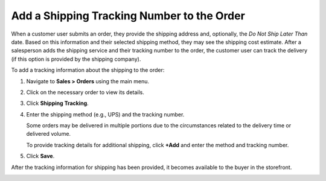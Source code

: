 .. _user-guide--shipping-order:

Add a Shipping Tracking Number to the Order
-------------------------------------------

When a customer user submits an order, they provide the shipping address and, optionally, the *Do Not Ship Later Than* date. Based on this information and their selected shipping method, they may see the shipping cost estimate. After a salesperson adds the shipping service and their tracking number to the order, the customer user can track the delivery (if this option is provided by the shipping company).

To add a tracking information about the shipping to the order:

1. Navigate to **Sales > Orders** using the main menu.

#. Click on the necessary order to view its details.

#. Click **Shipping Tracking**.

   .. image:: /img/sales/orders/ShippingTrackingOrders.png

#. Enter the shipping method (e.g., UPS) and the tracking number.

   .. image:: /img/sales/orders/ShippingTrackingOrdersForm.png

   Some orders may be delivered in multiple portions due to the circumstances related to the delivery time or delivered volume.

   To provide tracking details for additional shipping, click **+Add** and enter the method and tracking number.

#. Click **Save**.

After the tracking information for shipping has been provided, it becomes available to the buyer in the storefront.

.. image:: /img/sales/orders/ShippingTrackingFront.png